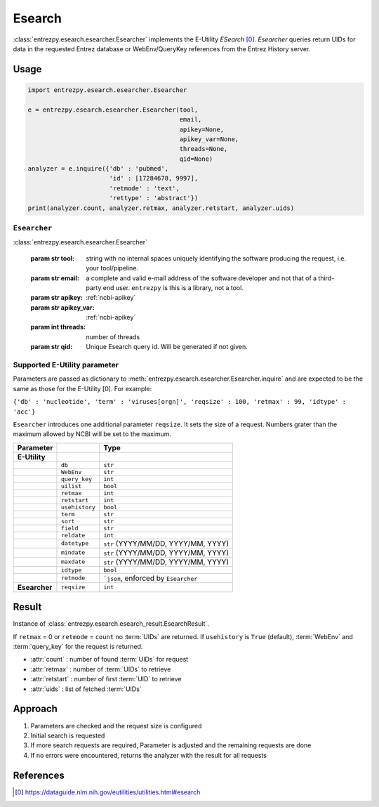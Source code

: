.. _esearch:

Esearch
=======

:class:`entrezpy.esearch.esearcher.Esearcher` implements the E-Utility
`ESearch` [0]_. `Esearcher` queries return UIDs for data in the requested
Entrez database or WebEnv/QueryKey references from the Entrez History server.


Usage
-----
.. code::

  import entrezpy.esearch.esearcher.Esearcher

  e = entrezpy.esearch.esearcher.Esearcher(tool,
                                           email,
                                           apikey=None,
                                           apikey_var=None,
                                           threads=None,
                                           qid=None)
  analyzer = e.inquire({'db' : 'pubmed',
                        'id' : [17284678, 9997],
                        'retmode' : 'text',
                        'rettype' : 'abstract'})
  print(analyzer.count, analyzer.retmax, analyzer.retstart, analyzer.uids)

``Esearcher``
~~~~~~~~~~~~~

:class:`entrezpy.esearch.esearcher.Esearcher`

 :param str tool: string with no internal spaces uniquely identifying the
                  software producing the request, i.e. your tool/pipeline.
 :param str email: a complete and valid e-mail address of the software developer
                   and not that of a third-party end user. ``entrezpy`` is this
                   is a library, not a tool.
 :param str apikey:     :ref:`ncbi-apikey`
 :param str apikey_var: :ref:`ncbi-apikey`
 :param int threads:    number of threads
 :param str qid:        Unique Esearch query id. Will be generated if not given.

Supported E-Utility parameter
~~~~~~~~~~~~~~~~~~~~~~~~~~~~~
Parameters are passed as dictionary to
:meth:`entrezpy.esearch.esearcher.Esearcher.inquire` and are expected to be the
same as those for the E-Utility [0]. For example:

``{'db' : 'nucleotide', 'term' : 'viruses[orgn]', 'reqsize' : 100, 'retmax' : 99, 'idtype' : 'acc'}``

``Esearcher`` introduces one additional parameter ``reqsize``. It sets the size
of a request. Numbers grater than the maximum allowed by NCBI will be set to
the maximum.

=============   ==============    =====================================
Parameter                         Type
=============   ==============    =====================================
**E-Utility**
..              ``db``            ``str``
..              ``WebEnv``        ``str``
..              ``query_key``     ``int``
..              ``uilist``        ``bool``
..              ``retmax``        ``int``
..              ``retstart``      ``int``
..              ``usehistory``    ``bool``
..              ``term``          ``str``
..              ``sort``          ``str``
..              ``field``         ``str``
..              ``reldate``       ``int``
..              ``datetype``      ``str`` (YYYY/MM/DD, YYYY/MM, YYYY)
..              ``mindate``       ``str`` (YYYY/MM/DD, YYYY/MM, YYYY)
..              ``maxdate``       ``str`` (YYYY/MM/DD, YYYY/MM, YYYY)
..              ``idtype``        ``bool``
..              ``retmode``       ```json``,  enforced by ``Esearcher``
**Esearcher**   ``reqsize``       ``int``
=============   ==============    =====================================


Result
------
Instance of :class:`entrezpy.esearch.esearch_result.EsearchResult`.

If ``retmax`` = 0 or ``retmode`` = ``count`` no :term:`UIDs` are returned. If
``usehistory`` is ``True`` (default), :term:`WebEnv` and :term:`query_key` for
the request is returned.


- :attr:`count`     : number of found :term:`UIDs` for request
- :attr:`retmax`    : number of :term:`UIDs` to retrieve
- :attr:`retstart`  : number of first :term:`UID` to retrieve
- :attr:`uids`      : list of fetched :term:`UIDs`

Approach
--------

1. Parameters are checked and the request size is configured
2. Initial search is requested
3. If more search requests are required, Parameter is adjusted and the
   remaining requests are done
4. If no errors were encountered, returns the analyzer with the result for all
   requests

References
----------

.. [0] https://dataguide.nlm.nih.gov/eutilities/utilities.html#esearch
